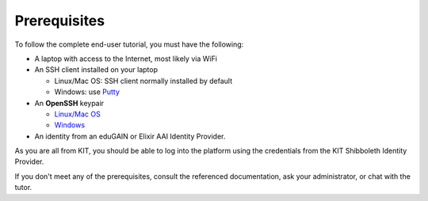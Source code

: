 Prerequisites
=============

To follow the complete end-user tutorial, you must have the following:

- A laptop with access to the Internet, most likely via WiFi  
- An SSH client installed on your laptop
  
  - Linux/Mac OS: SSH client normally installed by default
  - Windows: use `Putty
    <https://www.ssh.com/ssh/putty/windows/install>`_
    
- An **OpenSSH** keypair
  
  - `Linux/Mac OS <https://www.ssh.com/ssh/keygen/>`_
  - `Windows <https://www.ssh.com/ssh/putty/windows/puttygen>`_
    
- An identity from an eduGAIN or Elixir AAI Identity Provider.

As you are all from KIT, you should be able to log into the platform
using the credentials from the KIT Shibboleth Identity Provider.  

If you don't meet any of the prerequisites, consult the referenced
documentation, ask your administrator, or chat with the tutor.
